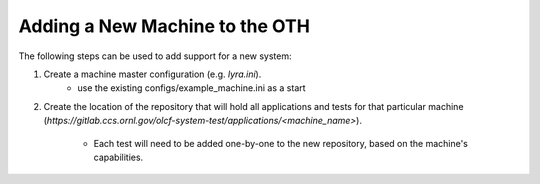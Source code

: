 ===============================
Adding a New Machine to the OTH
===============================

The following steps can be used to add support for a new system:

1. Create a machine master configuration (e.g. *lyra.ini*).
    - use the existing configs/example_machine.ini as a start
2. Create the location of the repository that will hold all applications
   and tests for that particular machine
   (*https://gitlab.ccs.ornl.gov/olcf-system-test/applications/<machine_name>*).
    - Each test will need to be added one-by-one to the new repository,
      based on the machine's capabilities.
